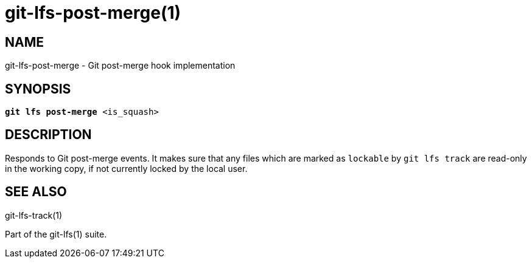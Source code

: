 = git-lfs-post-merge(1)

== NAME

git-lfs-post-merge - Git post-merge hook implementation

== SYNOPSIS

[source,console,subs="verbatim,quotes",role=synopsis]
----
*git lfs post-merge* <is_squash>
----

== DESCRIPTION

Responds to Git post-merge events. It makes sure that any files which
are marked as `lockable` by `git lfs track` are read-only in the working
copy, if not currently locked by the local user.

== SEE ALSO

git-lfs-track(1)

Part of the git-lfs(1) suite.
